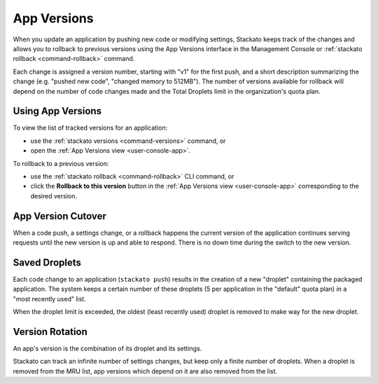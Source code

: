 .. _app-versions:

.. index:: App Versions

App Versions
============

When you update an application by pushing new code or modifying
settings, Stackato keeps track of the changes and allows you to rollback
to previous versions using the App Versions interface in the Management
Console or :ref:`stackato rollback <command-rollback>` command.

Each change is assigned a version number, starting with "v1" for the
first push, and a short description summarizing the change (e.g. "pushed
new code", "changed memory to 512MB"). The number of versions available
for rollback will depend on the number of code changes made and the
Total Droplets limit in the organization's quota plan.


Using App Versions
------------------

To view the list of tracked versions for an application:

* use the :ref:`stackato versions <command-versions>` command, or
* open the :ref:`App Versions view <user-console-app>`.

To rollback to a previous version:

* use the :ref:`stackato rollback <command-rollback>` CLI command, or
* click the **Rollback to this version** button in the :ref:`App
  Versions view <user-console-app>` corresponding to the desired version.


App Version Cutover
-------------------

When a code push, a settings change, or a rollback happens the current
version of the application continues serving requests until the new
version is up and able to respond. There is no down time during the
switch to the new version.


Saved Droplets
--------------

Each code change to an application (``stackato push``) results in the
creation of a new "droplet" containing the packaged application. The
system keeps a certain number of these droplets (5 per application in
the "default" quota plan) in a "most recently used" list.

When the droplet limit is exceeded, the oldest (least recently used)
droplet is removed to make way for the new droplet. 


Version Rotation
----------------

An app's version is the combination of its droplet and its settings.

Stackato can track an infinite number of settings changes, but keep only
a finite number of droplets. When a droplet is removed from the MRU
list, app versions which depend on it are also removed from the list.



